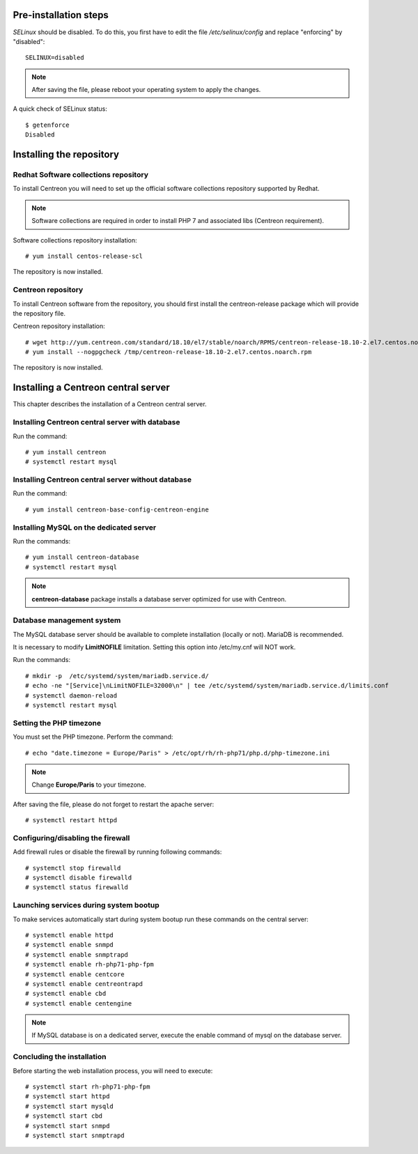 **********************
Pre-installation steps
**********************

*SELinux* should be disabled. To do this, you first have to edit the file
*/etc/selinux/config* and replace "enforcing" by "disabled"::

    SELINUX=disabled

.. note::
    After saving the file, please reboot your operating system to apply the changes.

A quick check of SELinux status::

    $ getenforce
    Disabled

*************************
Installing the repository
*************************

Redhat Software collections repository
--------------------------------------

To install Centreon you will need to set up the official software collections repository supported by Redhat.

.. note::
    Software collections are required in order to install PHP 7 and associated libs (Centreon requirement).

Software collections repository installation::

   # yum install centos-release-scl

The repository is now installed.

Centreon repository
-------------------

To install Centreon software from the repository, you should first install the
centreon-release package which will provide the repository file.

Centreon repository installation::

   # wget http://yum.centreon.com/standard/18.10/el7/stable/noarch/RPMS/centreon-release-18.10-2.el7.centos.noarch.rpm -O /tmp/centreon-release-18.10-2.el7.centos.noarch.rpm
   # yum install --nogpgcheck /tmp/centreon-release-18.10-2.el7.centos.noarch.rpm

The repository is now installed.

************************************
Installing a Centreon central server
************************************

This chapter describes the installation of a Centreon central server.

Installing Centreon central server with database
------------------------------------------------

Run the command::

    # yum install centreon
    # systemctl restart mysql

Installing Centreon central server without database
---------------------------------------------------

Run the command::

    # yum install centreon-base-config-centreon-engine

Installing MySQL on the dedicated server
----------------------------------------

Run the commands::

    # yum install centreon-database
    # systemctl restart mysql

.. note::
    **centreon-database** package installs a database server optimized for use with Centreon.

Database management system
--------------------------

The MySQL database server should be available to complete installation (locally or not). MariaDB is recommended.

It is necessary to modify **LimitNOFILE** limitation.
Setting this option into /etc/my.cnf will NOT work.

Run the commands::

   # mkdir -p  /etc/systemd/system/mariadb.service.d/
   # echo -ne "[Service]\nLimitNOFILE=32000\n" | tee /etc/systemd/system/mariadb.service.d/limits.conf
   # systemctl daemon-reload
   # systemctl restart mysql

Setting the PHP timezone
------------------------

You must set the PHP timezone. Perform the command::

    # echo "date.timezone = Europe/Paris" > /etc/opt/rh/rh-php71/php.d/php-timezone.ini

.. note::
    Change **Europe/Paris** to your timezone.

After saving the file, please do not forget to restart the apache server::

    # systemctl restart httpd

Configuring/disabling the firewall
----------------------------------

Add firewall rules or disable the firewall by running following commands::

    # systemctl stop firewalld
    # systemctl disable firewalld
    # systemctl status firewalld

Launching services during system bootup
---------------------------------------

To make services automatically start during system bootup run these commands on the central server::

    # systemctl enable httpd
    # systemctl enable snmpd
    # systemctl enable snmptrapd
    # systemctl enable rh-php71-php-fpm
    # systemctl enable centcore
    # systemctl enable centreontrapd
    # systemctl enable cbd
    # systemctl enable centengine

.. note::
    If MySQL database is on a dedicated server, execute the enable command of mysql on the database server.

Concluding the installation
---------------------------

Before starting the web installation process, you will need to execute::

    # systemctl start rh-php71-php-fpm
    # systemctl start httpd
    # systemctl start mysqld
    # systemctl start cbd
    # systemctl start snmpd
    # systemctl start snmptrapd
